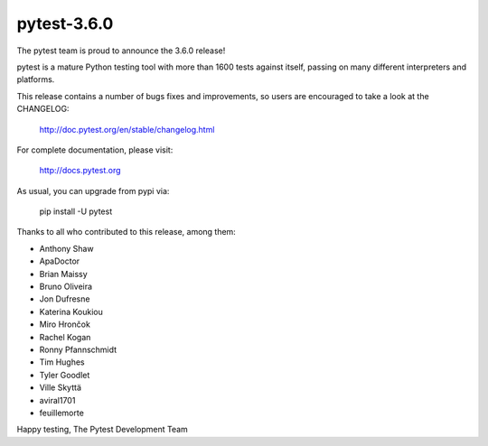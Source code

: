 pytest-3.6.0
=======================================

The pytest team is proud to announce the 3.6.0 release!

pytest is a mature Python testing tool with more than 1600 tests
against itself, passing on many different interpreters and platforms.

This release contains a number of bugs fixes and improvements, so users are encouraged
to take a look at the CHANGELOG:

    http://doc.pytest.org/en/stable/changelog.html

For complete documentation, please visit:

    http://docs.pytest.org

As usual, you can upgrade from pypi via:

    pip install -U pytest

Thanks to all who contributed to this release, among them:

* Anthony Shaw
* ApaDoctor
* Brian Maissy
* Bruno Oliveira
* Jon Dufresne
* Katerina Koukiou
* Miro Hrončok
* Rachel Kogan
* Ronny Pfannschmidt
* Tim Hughes
* Tyler Goodlet
* Ville Skyttä
* aviral1701
* feuillemorte


Happy testing,
The Pytest Development Team
